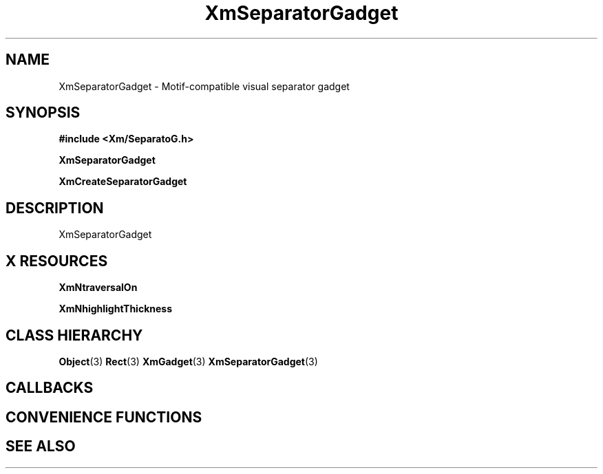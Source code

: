 '\" t
.\" $Header: /cvsroot/lesstif/lesstif/doc/lessdox/widgets/XmSeparatorGadget.3,v 1.5 2009/04/29 12:23:30 paulgevers Exp $
.\"
.\" Copyright (C) 1997-1998 Free Software Foundation, Inc.
.\" 
.\" This file is part of the GNU LessTif Library.
.\" This library is free software; you can redistribute it and/or
.\" modify it under the terms of the GNU Library General Public
.\" License as published by the Free Software Foundation; either
.\" version 2 of the License, or (at your option) any later version.
.\" 
.\" This library is distributed in the hope that it will be useful,
.\" but WITHOUT ANY WARRANTY; without even the implied warranty of
.\" MERCHANTABILITY or FITNESS FOR A PARTICULAR PURPOSE.  See the GNU
.\" Library General Public License for more details.
.\" 
.\" You should have received a copy of the GNU Library General Public
.\" License along with this library; if not, write to the Free
.\" Software Foundation, Inc., 675 Mass Ave, Cambridge, MA 02139, USA.
.\" 
.TH XmSeparatorGadget 3 "April 1998" "LessTif Project" "LessTif Manuals"
.SH NAME
XmSeparatorGadget \- Motif-compatible visual separator gadget
.SH SYNOPSIS
.B #include <Xm/SeparatoG.h>
.PP
.B XmSeparatorGadget
.PP
.B XmCreateSeparatorGadget
.SH DESCRIPTION
XmSeparatorGadget
.SH X RESOURCES
.TS
tab(;);
l l l l l.
Name;Class;Type;Default;Access
_
XmNtraversalOn;XmCTraversalOn;Boolean;NULL;CSG
XmNhighlightThickness;XmCHighlightThickness;HorizontalDimension;NULL;CSG
.TE
.PP
.BR XmNtraversalOn
.PP
.BR XmNhighlightThickness
.PP
.SH CLASS HIERARCHY
.BR Object (3)
.BR Rect (3)
.BR XmGadget (3)
.BR XmSeparatorGadget (3)
.SH CALLBACKS
.SH CONVENIENCE FUNCTIONS
.SH SEE ALSO
